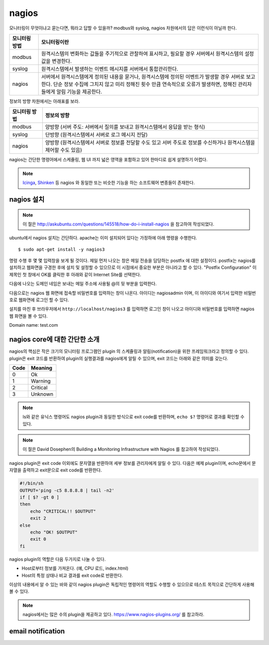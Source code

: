 nagios
------

모니터링이 무엇이냐고 묻는다면, 뭐라고 답할 수 있을까?
modbus와 syslog, nagios 차원에서의 답은 이런식이 아닐까 한다.

=============       ===================================================================================================================
모니터링 방법       모니터링이란
=============       ===================================================================================================================
modbus              원격시스템의 변화하는 값들을 주기적으로 관찰하여 표시하고, 필요할 경우 서버에서 원격시스템의 설정값을 변경한다.
syslog              원격시스템에서 발생하는 이벤트 메시지를 서버에서 통합관리한다.
nagios              서버에서 원격시스템에게 정의된 내용을 묻거나, 원격시스템에 정의된 이벤트가 발생할 경우 서버로 보고한다. 단순 정보 수집에 그치지 않고 미리 정해진 횟수 만큼 연속적으로 오류가 발생하면, 정해진 관리자들에게 알림 기능을 제공한다.
=============       ===================================================================================================================


..
    새로운 정보를 추가하거나 필요없는 정보를 빼고자 할 때, 
    유연성(flexibility) 차원에서는 아래와 같은 비교가 가능하다.

    =============       =========================
    모니터링 방법       유연성
    =============       =========================
    modbus              O (모니터링 대상을 추가하고 뺄 수 있지만, 변화된 레지스터의 내용을 별도로 유지해야 함. 즉, 모니터링 값의 의미를 설명하는 문서를 요구함) 
    syslog              OO (원하는 로그를 추가하고 필요없는 로그를 빼는 과정이 매우 용이함. 로그 자체에 모니터링 내용이 설명됨)
    nagios              X (모니터링 항목의 추가 및 삭제가 비교적 복잡함)
    =============       =========================

정보의 방향 차원에서는 아래표를 보라.

=============       =========================
모니터링 방법       정보의 방향
=============       =========================
modbus              양방향 (서버 주도: 서버에서 질의를 보내고 원격시스템에서 응답을 받는 형식)
syslog              단방향 (원격시스템에서 서버로 로그 메시지 전달)
nagios              양방향 (원격시스템에서 서버로 정보를 전달할 수도 있고 서버 주도로 정보를 수신하거나 원격시스템을 제어할 수도 있음)
=============       =========================


nagios는 간단한 명령어에서 스케쥴링, 웹 UI 까지 넓은 영역을 포함하고 있어
한마디로 쉽게 설명하기 어렵다.

.. note:: `Icinga <https://www.icinga.org/>`_, `Shinken <www.shinken-monitoring.org/>`_ 등 nagios 와 동일한 또는 비슷한 기능을 하는 소프트웨어 변종들이 존재한다.

nagios 설치
^^^^^^^^^^^

.. note:: 이 절은 http://askubuntu.com/questions/145518/how-do-i-install-nagios 을 참고하여 작성되었다.

ubuntu에서 nagios 설치는 간단하다.
apache는 이미 설치되어 있다는 가정하에 아래 명령을 수행한다.

::

  $ sudo apt-get install -y nagios3

명령 수행 후 몇 몇 입력창을 보게 될 것이다.  
제일 먼저 나오는 창은 메일 전송을 담당하는 postfix 에 대한 설정이다.
postfix는 nagios를 설치하고 웹화면을 구경한 후에 설치 및 설정할 수 
있으므로 이 시점에서 중요한 부분은 아니라고 할 수 있다.
"Postfix Configuration" 이 제목인 첫 창에서 OK를 클릭한 후 아래와 같이
Internet Site를 선택한다. 

.. image:: _static/nagios/install1.png

다음에 나오는 도메인 네임은 보내는 메일 주소에 사용될 @의 뒷 부분을
입력한다.

다음으로는 nagios 웹 화면에 접속할 비밀번호를 입력하는 창이 나온다.
아이디는 nagiosadmin 이며, 이 아이디와 여기서 입력한 비밀번호로
웹화면에 로그인 할 수 있다.

설치를 마친 후 브라우저에서 ``http://localhost/nagios3`` 를 입력하면
로그인 창이 나오고 아이디와 비밀번호를 입력하면 nagios 웹 화면을
볼 수 있다.

Domain name: test.com

nagios core에 대한 간단한 소개
^^^^^^^^^^^^^^^^^^^^^^^^^^^^^^
nagios의 핵심은 작은 크기의 모니터링 프로그램인 plugin 의 스케쥴링과 
알림(notification)을 위한 프레임워크라고 정의할 수 있다.
plugin은 exit 코드를 반환하여 plugin의 실행결과를 nagios에게
알릴 수 있으며,
exit 코드는 아래와 같은 의미를 갖는다.

+------+----------+
| Code | Meaning  |
+======+==========+
| 0    | Ok       |
+------+----------+
| 1    | Warning  |
+------+----------+
| 2    | Critical |
+------+----------+
| 3    | Unknown  |
+------+----------+

.. note:: ls와 같은 유닉스 명령어도 nagios plugin과 동일한 방식으로 exit code를 반환하며, ``echo $?`` 명령어로 결과를 확인할 수 있다.

.. note:: 이 절은 David Dosephen의 Building a Monitoring Infrastructure with Nagios 를 참고하여 작성되었다.

nagios plugin은 exit code 이외에도 문자열을 반환하여 세부 정보를 관리자에게
알릴 수 있다.
다음은 예제 plugin이며,
echo문에서 문자열을 출력하고 exit문으로 exit code를 반환한다.

.. code-block:: sh

    #!/bin/sh
    OUTPUT='ping -c5 8.8.8.8 | tail -n2'
    if [ $? -gt 0 ]
    then
        echo "CRITICAL!! $OUTPUT"
        exit 2
    else
        echo "OK! $OUTPUT"
        exit 0
    fi



nagios plugin의 역할은 다음 두가지로 나눌 수 있다.

* Host로부터 정보를 가져온다. (예, CPU 로드, index.html)
* Host의 특정 상태나 비교 결과를 exit code로 반환한다. 

이상의 내용에서 알 수 있는 바와 같이 nagios plugin은 독립적인 
명령어의 역할도 수행할 수 있으므로 테스트 목적으로 간단하게
사용해 볼 수 있다.

.. note:: nagios에서는 많은 수의 plugin을 제공하고 있다. https://www.nagios-plugins.org/ 를 참고하라.


email notification
^^^^^^^^^^^^^^^^^^
